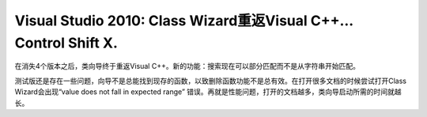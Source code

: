 .. meta::
   :description: 在消失4个版本之后，类向导终于重返Visual C++。新的功能：搜索现在可以部分匹配而不是从字符串开始匹配。 测试版还是存在一些问题，向导不是总能找到现存的函数，以致删除函数功能不是总有效。在打开很多文档的时候尝试打开Class Wizard会出现“value does not fall in expected r

Visual Studio 2010: Class Wizard重返Visual C++… Control Shift X.
=============================================================================================
.. post:: 11, Nov, 2009
   :tags: Microsoft,Microsoft Foundation Class Library,Visual C++,Visual Studio
   :author: me
   :nocomments:

.. container:: bvMsg
   :name: msgcns!1BE894DEAF296E0A!912

   |image|

   在消失4个版本之后，类向导终于重返Visual
   C++。新的功能：搜索现在可以部分匹配而不是从字符串开始匹配。

   测试版还是存在一些问题，向导不是总能找到现存的函数，以致删除函数功能不是总有效。在打开很多文档的时候尝试打开Class
   Wizard会出现“value does not fall in expected range”
   错误。再就是性能问题，打开的文档越多，类向导启动所需的时间就越长。

.. |image| image:: http://jiangsheng.net/wp-content/uploads/2009/11/image5b45d.png?w=300
   :width: 547px
   :height: 358px
   :target: http://jiangsheng.net/wp-content/uploads/2009/11/image5b45d.png

